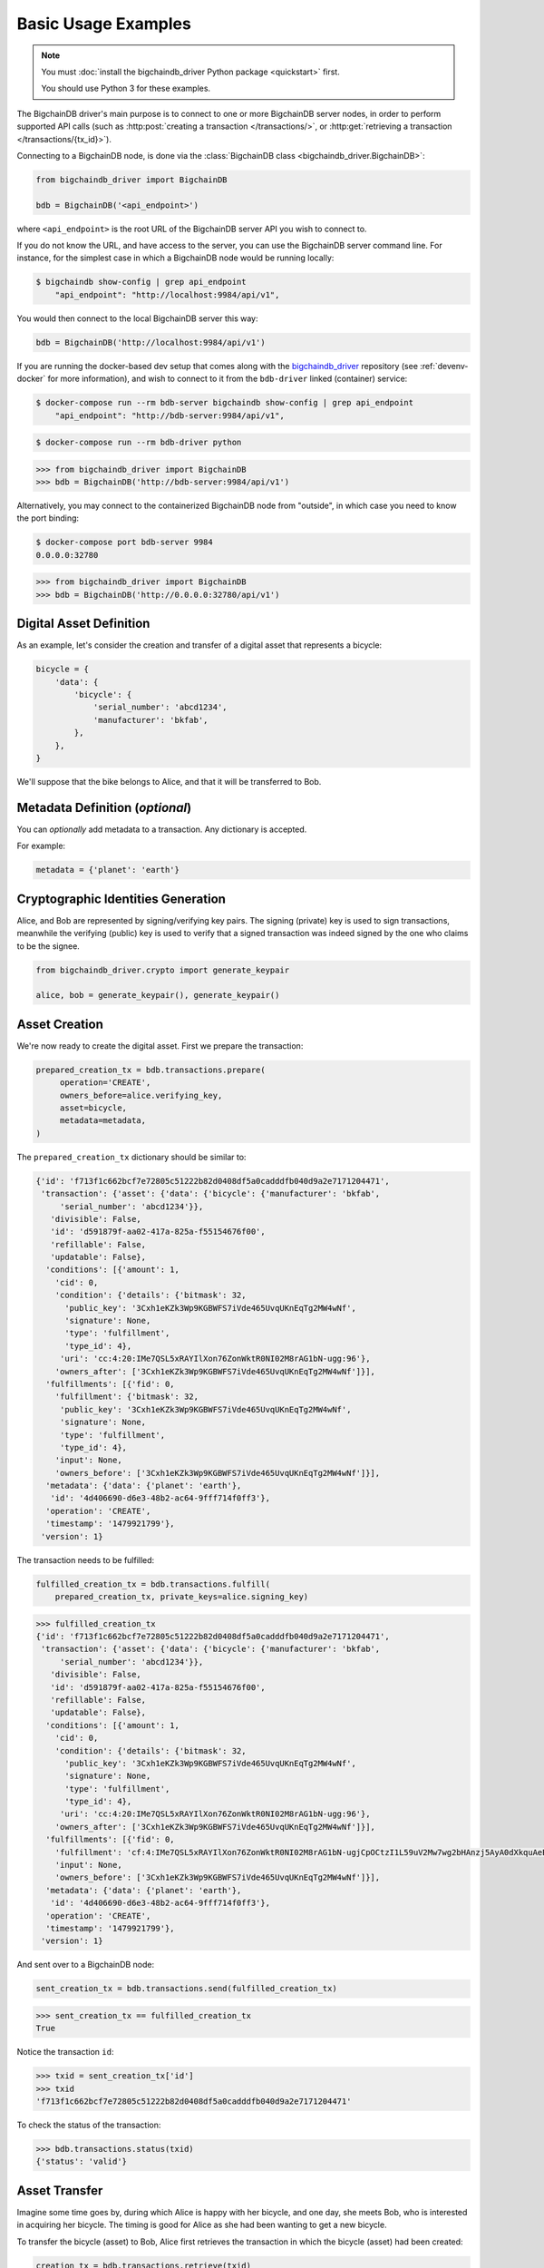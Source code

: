 ====================
Basic Usage Examples
====================

.. note::

   You must :doc:`install the bigchaindb_driver Python package <quickstart>` first.

   You should use Python 3 for these examples.


The BigchainDB driver's main purpose is to connect to one or more BigchainDB
server nodes, in order to perform supported API calls (such as
:http:post:`creating a transaction </transactions/>`, or
:http:get:`retrieving a transaction </transactions/{tx_id}>`). 

Connecting to a BigchainDB node, is done via the
:class:`BigchainDB class <bigchaindb_driver.BigchainDB>`:

.. code-block:: python

    from bigchaindb_driver import BigchainDB

    bdb = BigchainDB('<api_endpoint>')

where ``<api_endpoint>`` is the root URL of the BigchainDB server API you wish
to connect to. 

If you do not know the URL, and have access to the server, you
can use the BigchainDB server command line. For instance, for the simplest case
in which a BigchainDB node would be running locally:

.. code-block:: bash

    $ bigchaindb show-config | grep api_endpoint
        "api_endpoint": "http://localhost:9984/api/v1",

You would then connect to the local BigchainDB server this way:

.. code-block:: python

    bdb = BigchainDB('http://localhost:9984/api/v1')

If you are running the docker-based dev setup that comes along with the
`bigchaindb_driver`_ repository (see :ref:`devenv-docker` for more
information), and wish to connect to it from the ``bdb-driver`` linked
(container) service:

.. code-block:: bash

    $ docker-compose run --rm bdb-server bigchaindb show-config | grep api_endpoint
        "api_endpoint": "http://bdb-server:9984/api/v1",

.. code-block:: bash
    
    $ docker-compose run --rm bdb-driver python

.. code-block:: python

    >>> from bigchaindb_driver import BigchainDB
    >>> bdb = BigchainDB('http://bdb-server:9984/api/v1')

Alternatively, you may connect to the containerized BigchainDB node from
"outside", in which case you need to know the port binding:

.. code-block:: bash
    
    $ docker-compose port bdb-server 9984
    0.0.0.0:32780

.. code-block:: python

    >>> from bigchaindb_driver import BigchainDB
    >>> bdb = BigchainDB('http://0.0.0.0:32780/api/v1')


Digital Asset Definition
------------------------
As an example, let's consider the creation and transfer of a digital asset that
represents a bicycle:

.. code-block:: python
    
    bicycle = {
        'data': {
            'bicycle': {
                'serial_number': 'abcd1234',
                'manufacturer': 'bkfab',
            },
        },
    }

We'll suppose that the bike belongs to Alice, and that it will be transferred
to Bob.


Metadata Definition (*optional*)
--------------------------------
You can `optionally` add metadata to a transaction. Any dictionary is accepted.

For example:

.. code-block:: python

    metadata = {'planet': 'earth'}


Cryptographic Identities Generation
-----------------------------------
Alice, and Bob are represented by signing/verifying key pairs. The signing
(private) key is used to sign transactions, meanwhile the verifying (public)
key is used to verify that a signed transaction was indeed signed by the one
who claims to be the signee. 

.. code-block:: python

    from bigchaindb_driver.crypto import generate_keypair

    alice, bob = generate_keypair(), generate_keypair()


Asset Creation
--------------
We're now ready to create the digital asset. First we prepare the transaction:

.. code-block:: python

   prepared_creation_tx = bdb.transactions.prepare(
        operation='CREATE',
        owners_before=alice.verifying_key,
        asset=bicycle,
        metadata=metadata,
   )

The ``prepared_creation_tx`` dictionary should be similar to:

.. code-block:: bash

    {'id': 'f713f1c662bcf7e72805c51222b82d0408df5a0cadddfb040d9a2e7171204471',
     'transaction': {'asset': {'data': {'bicycle': {'manufacturer': 'bkfab',
         'serial_number': 'abcd1234'}},
       'divisible': False,
       'id': 'd591879f-aa02-417a-825a-f55154676f00',
       'refillable': False,
       'updatable': False},
      'conditions': [{'amount': 1,
        'cid': 0,
        'condition': {'details': {'bitmask': 32,
          'public_key': '3Cxh1eKZk3Wp9KGBWFS7iVde465UvqUKnEqTg2MW4wNf',
          'signature': None,
          'type': 'fulfillment',
          'type_id': 4},
         'uri': 'cc:4:20:IMe7QSL5xRAYIlXon76ZonWktR0NI02M8rAG1bN-ugg:96'},
        'owners_after': ['3Cxh1eKZk3Wp9KGBWFS7iVde465UvqUKnEqTg2MW4wNf']}],
      'fulfillments': [{'fid': 0,
        'fulfillment': {'bitmask': 32,
         'public_key': '3Cxh1eKZk3Wp9KGBWFS7iVde465UvqUKnEqTg2MW4wNf',
         'signature': None,
         'type': 'fulfillment',
         'type_id': 4},
        'input': None,
        'owners_before': ['3Cxh1eKZk3Wp9KGBWFS7iVde465UvqUKnEqTg2MW4wNf']}],
      'metadata': {'data': {'planet': 'earth'},
       'id': '4d406690-d6e3-48b2-ac64-9fff714f0ff3'},
      'operation': 'CREATE',
      'timestamp': '1479921799'},
     'version': 1}

The transaction needs to be fulfilled:

.. code-block:: python

    fulfilled_creation_tx = bdb.transactions.fulfill(
        prepared_creation_tx, private_keys=alice.signing_key)

.. code-block:: python

    >>> fulfilled_creation_tx
    {'id': 'f713f1c662bcf7e72805c51222b82d0408df5a0cadddfb040d9a2e7171204471',
     'transaction': {'asset': {'data': {'bicycle': {'manufacturer': 'bkfab',
         'serial_number': 'abcd1234'}},
       'divisible': False,
       'id': 'd591879f-aa02-417a-825a-f55154676f00',
       'refillable': False,
       'updatable': False},
      'conditions': [{'amount': 1,
        'cid': 0,
        'condition': {'details': {'bitmask': 32,
          'public_key': '3Cxh1eKZk3Wp9KGBWFS7iVde465UvqUKnEqTg2MW4wNf',
          'signature': None,
          'type': 'fulfillment',
          'type_id': 4},
         'uri': 'cc:4:20:IMe7QSL5xRAYIlXon76ZonWktR0NI02M8rAG1bN-ugg:96'},
        'owners_after': ['3Cxh1eKZk3Wp9KGBWFS7iVde465UvqUKnEqTg2MW4wNf']}],
      'fulfillments': [{'fid': 0,
        'fulfillment': 'cf:4:IMe7QSL5xRAYIlXon76ZonWktR0NI02M8rAG1bN-ugjCpOCtzI1L59uV2Mw7wg2bHAnzj5AyA0dXkquAeENBAsSR0DVhKFUf3JH7Ii2gPqhln7rlOYpk8EsQKLD6K2YJ',
        'input': None,
        'owners_before': ['3Cxh1eKZk3Wp9KGBWFS7iVde465UvqUKnEqTg2MW4wNf']}],
      'metadata': {'data': {'planet': 'earth'},
       'id': '4d406690-d6e3-48b2-ac64-9fff714f0ff3'},
      'operation': 'CREATE',
      'timestamp': '1479921799'},
     'version': 1}

And sent over to a BigchainDB node:

.. code-block:: python

    sent_creation_tx = bdb.transactions.send(fulfilled_creation_tx)

.. code-block:: python
 
    >>> sent_creation_tx == fulfilled_creation_tx
    True

Notice the transaction ``id``:

.. code-block:: python

    >>> txid = sent_creation_tx['id']
    >>> txid
    'f713f1c662bcf7e72805c51222b82d0408df5a0cadddfb040d9a2e7171204471'

To check the status of the transaction:

.. code-block:: python

    >>> bdb.transactions.status(txid)
    {'status': 'valid'}


Asset Transfer
--------------
Imagine some time goes by, during which Alice is happy with her bicycle, and
one day, she meets Bob, who is interested in acquiring her bicycle. The timing
is good for Alice as she had been wanting to get a new bicycle.

To transfer the bicycle (asset) to Bob, Alice first retrieves the transaction
in which the bicycle (asset) had been created:

.. code-block:: python

    creation_tx = bdb.transactions.retrieve(txid)

and then prepares a transfer transaction:

.. code-block:: python
    
    cid = 0
    condition = creation_tx['transaction']['conditions'][cid]
    transfer_input = {
        'fulfillment': condition['condition']['details'],
        'input': {
            'cid': cid,
            'txid': creation_tx['id'],
        },
        'owners_before': condition['owners_after'],
    }

    prepared_transfer_tx = bdb.transactions.prepare(
        operation='TRANSFER',
        asset=creation_tx['transaction']['asset'],
        inputs=transfer_input,
        owners_after=bob.verifying_key,
    )

and then fulfills the prepared transfer:

.. code-block:: python

    fulfilled_transfer_tx = bdb.transactions.fulfill(
        prepared_transfer_tx,
        private_keys=alice.signing_key,
    )

and finally sends the fulfilled transaction to the connected BigchainDB node:

.. code-block:: python

    >>> sent_transfer_tx = bdb.transactions.send(fulfilled_transfer_tx)

.. code-block:: python

    >>> sent_transfer_tx == fulfilled_transfer_tx
    True

The ``sent_transfer_tx`` dictionary should look something like:

.. code-block:: bash

    {'id': '554dc17744baa9c2d954022f4ed49a9672c8a497ac0ae37a30cf3be20c9f8000',
     'transaction': {'asset': {'id': 'd591879f-aa02-417a-825a-f55154676f00'},
      'conditions': [{'amount': 1,
        'cid': 0,
        'condition': {'details': {'bitmask': 32,
          'public_key': 'EcRawy3Y22eAUSS94vLF8BVJi62wbqbD9iSUSUNU9wAA',
          'signature': None,
          'type': 'fulfillment',
          'type_id': 4},
         'uri': 'cc:4:20:yjsOmwsugrgj_QAcdaLZdZWKHWTB2T5yVmBf8IfdV_s:96'},
        'owners_after': ['EcRawy3Y22eAUSS94vLF8BVJi62wbqbD9iSUSUNU9wAA']}],
      'fulfillments': [{'fid': 0,
        'fulfillment': 'cf:4:IMe7QSL5xRAYIlXon76ZonWktR0NI02M8rAG1bN-ugjQ2I3H7d2hUHgJhY-8CipIxnCrmF554ZKsZTGxjA86Y68MJR9kRC_270x9DejFGSg7DKJ1kRjen8DevtYWCg0B',
        'input': {'cid': 0,
         'txid': 'f713f1c662bcf7e72805c51222b82d0408df5a0cadddfb040d9a2e7171204471'},
        'owners_before': ['3Cxh1eKZk3Wp9KGBWFS7iVde465UvqUKnEqTg2MW4wNf']}],
      'metadata': None,
      'operation': 'TRANSFER',
      'timestamp': '1479940709'},
     'version': 1}

Bob is the new owner: 

.. code-block:: python

    >>> sent_transfer_tx['transaction']['conditions'][0]['owners_after'][0] == bob.verifying_key
    True

Alice is the former owner:

.. code-block:: python

    >>> sent_transfer_tx['transaction']['fulfillments'][0]['owners_before'][0] == alice.verifying_key
    True


Transaction Status
------------------
Using the ``id`` of a transaction, its status can be obtained:

.. code-block:: python

    >>> bdb.transactions.status(creation_tx['id'])
    {'status': 'valid'}

Handling cases for which the transaction ``id`` may not be found:

.. code-block:: python

    import logging

    from bigchaindb_driver import BigchainDB
    from bigchaindb_driver.exceptions import NotFoundError

    logger = logging.getLogger(__name__)
    logging.basicConfig(format='%(asctime)-15s %(status)-3s %(message)s')

    # NOTE: You may need to change the URL.
    # E.g.: 'http://localhost:9984/api/v1'
    bdb = BigchainDB('http://bdb-server:9984/api/v1')
    txid = '12345'
    try:
        status = bdb.transactions.status(txid)
    except NotFoundError as e:
        logger.error('Transaction "%s" was not found.',
                     txid,
                     extra={'status': e.status_code})

Running the above code should give something similar to:

.. code-block:: bash

    2016-09-29 15:06:30,606 404 Transaction "12345" was not found.


.. _bigchaindb_driver: https://github.com/bigchaindb/bigchaindb-driver
